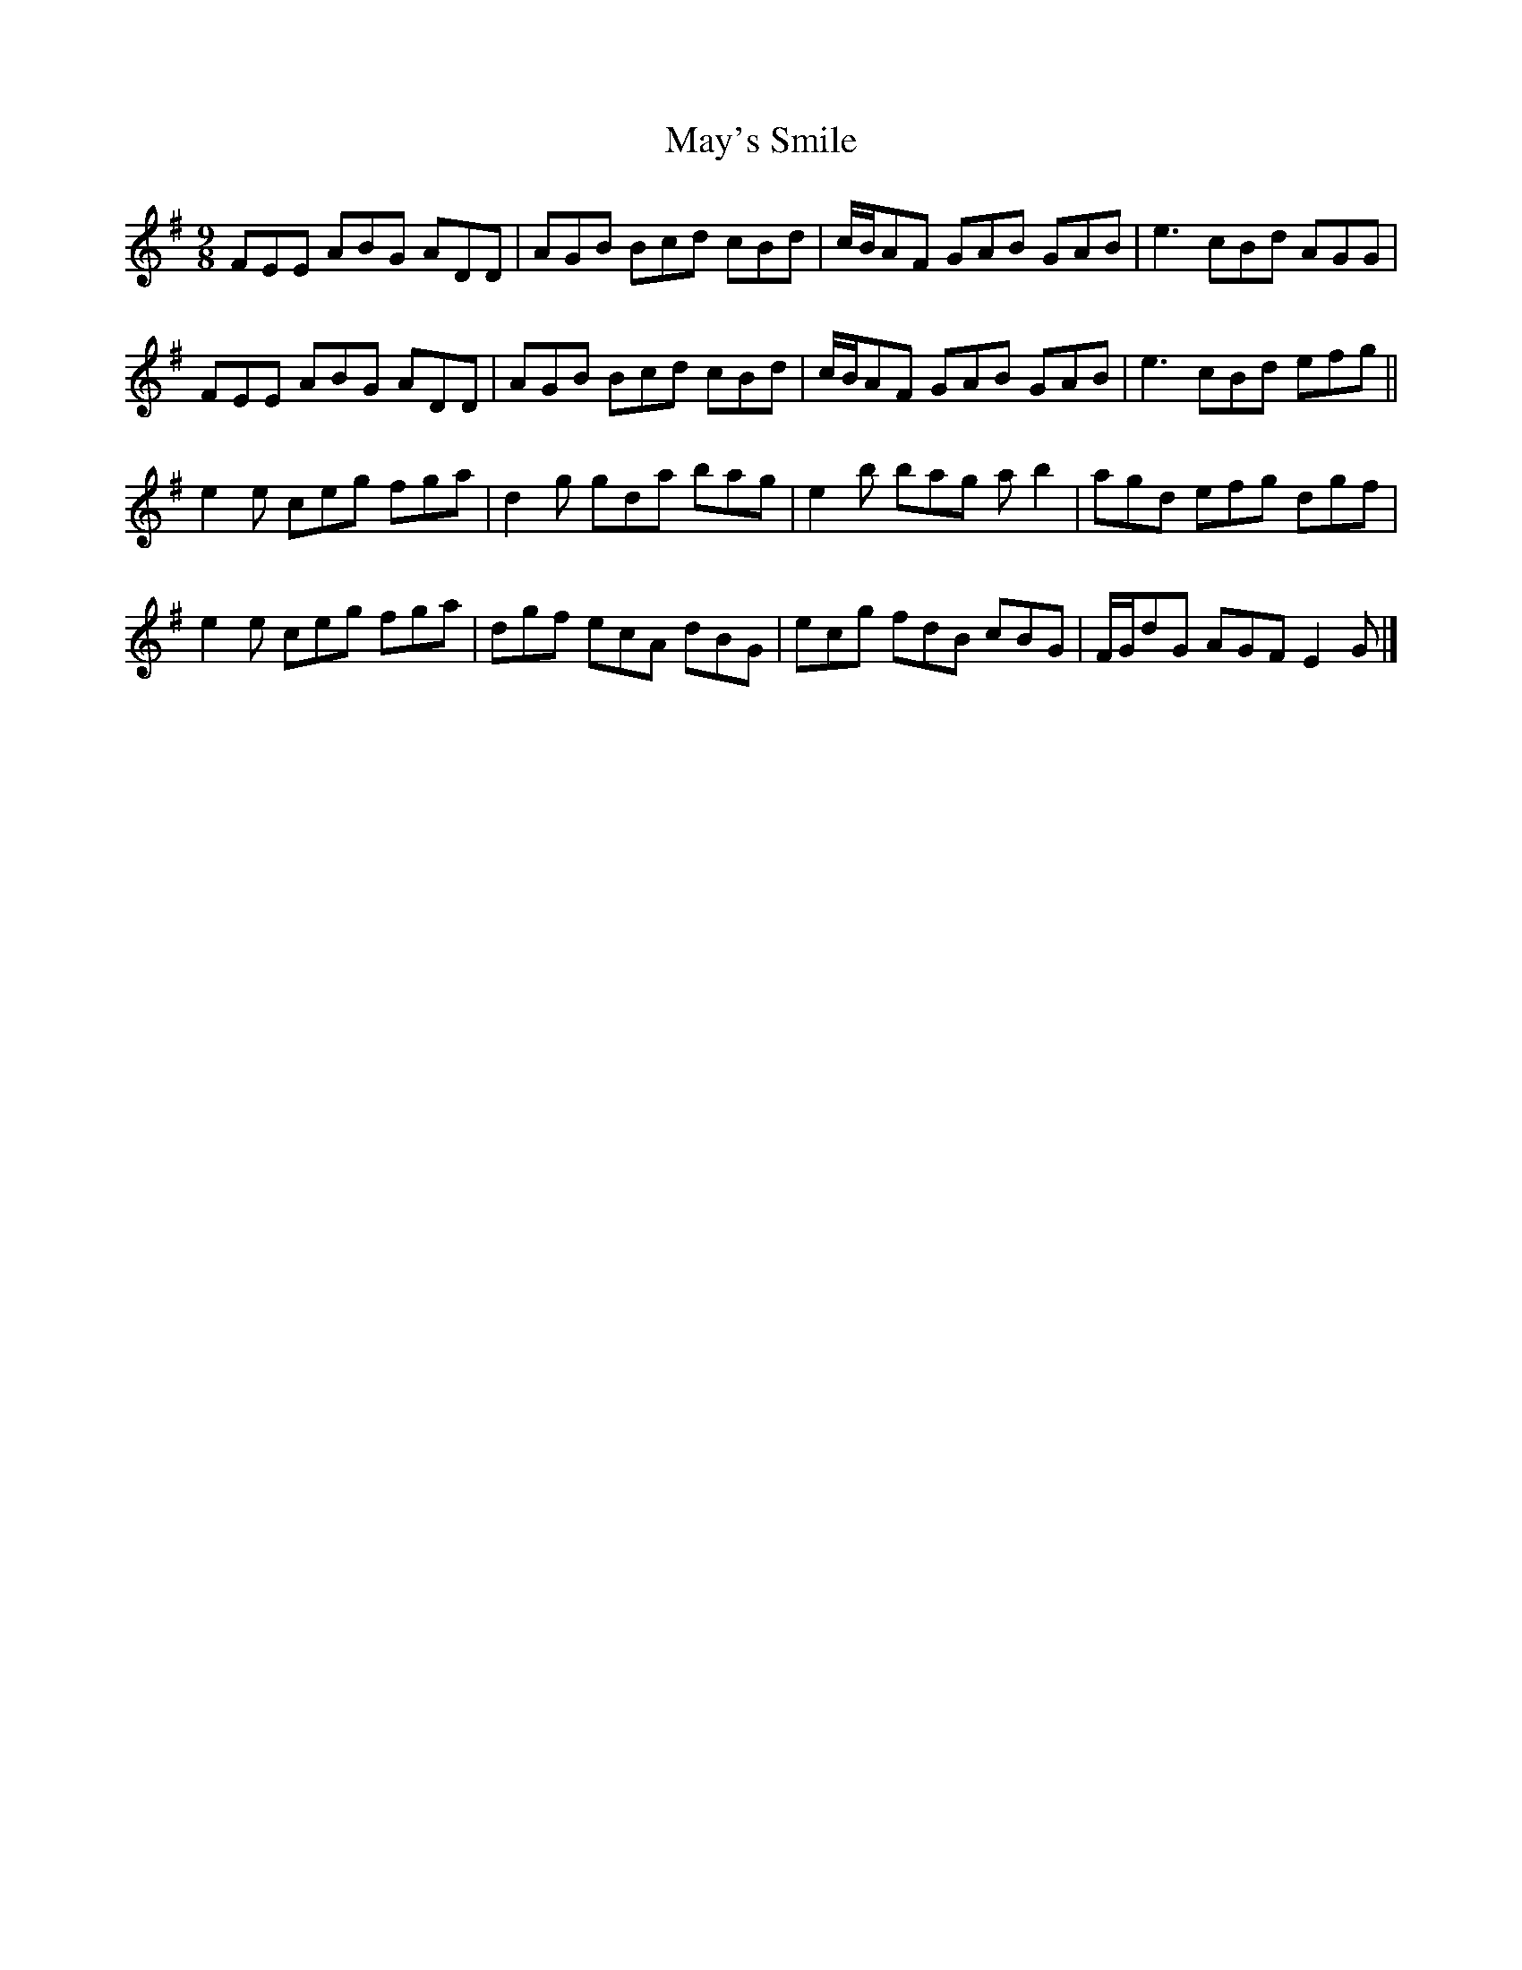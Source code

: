 X: 1
T: May's Smile
Z: Thing
S: https://thesession.org/tunes/16333#setting30934
R: slip jig
M: 9/8
L: 1/8
K: Gmaj
FEE ABG ADD | AGB Bcd cBd | c/B/AF GAB GAB | e3 cBd AGG |
FEE ABG ADD | AGB Bcd cBd | c/B/AF GAB GAB | e3 cBd efg ||
e2e ceg fga | d2g gda bag | e2b bag ab2 | agd efg dgf |
e2e ceg fga | dgf ecA dBG | ecg fdB cBG | F/G/dG AGF E2G |]
